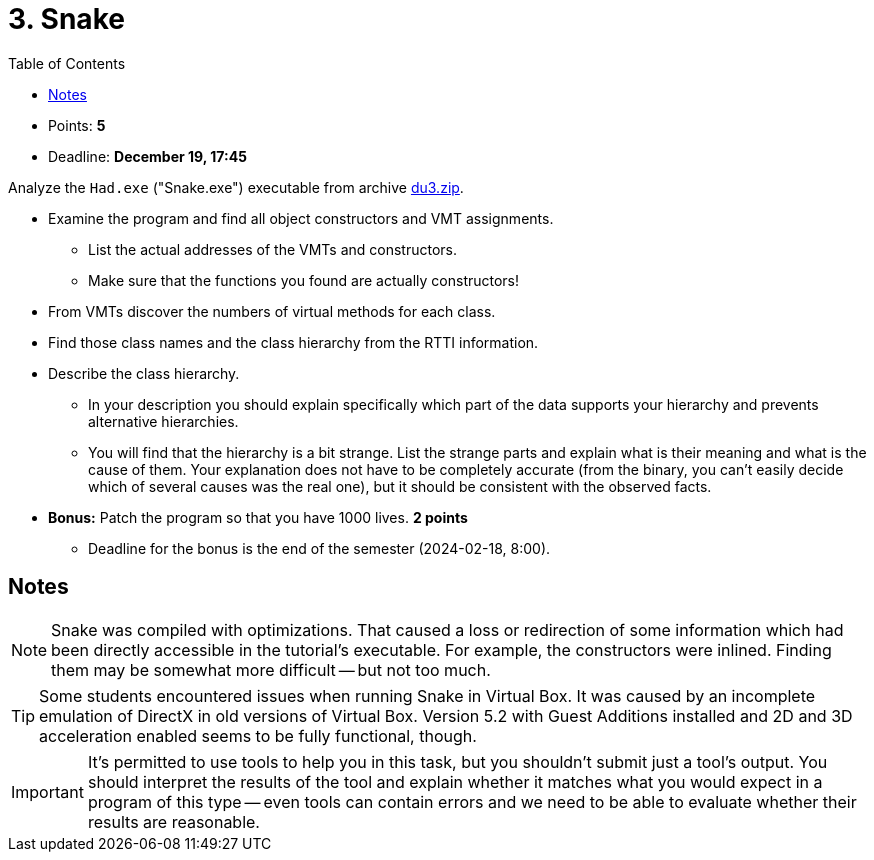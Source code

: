 ﻿
= 3. Snake
:imagesdir: ../../media/labs/05
:toc:

* Points: *5*
* Deadline: *December 19, 17:45*

Analyze the `Had.exe` ("Snake.exe") executable from archive link:{imagesdir}/du3.zip[du3.zip].

* Examine the program and find all object constructors and VMT assignments.
** List the actual addresses of the VMTs and constructors.
** Make sure that the functions you found are actually constructors!
* From VMTs discover the numbers of virtual methods for each class.
* Find those class names and the class hierarchy from the RTTI information.
* Describe the class hierarchy.
** In your description you should explain specifically which part of the data supports your hierarchy and prevents alternative hierarchies.
** You will find that the hierarchy is a bit strange. List the strange parts and explain what is their meaning and what is the cause of them. Your explanation does not have to be completely accurate (from the binary, you can't easily decide which of several causes was the real one), but it should be consistent with the observed facts.
* *Bonus:* Patch the program so that you have 1000 lives. *2 points*
** Deadline for the bonus is the end of the semester (2024-02-18, 8:00).

== Notes

[NOTE]
====
Snake was compiled with optimizations. That caused a loss or redirection of some information which had been directly accessible in the tutorial's executable. For example, the constructors were inlined. Finding them may be somewhat more difficult -- but not too much.
====

[TIP]
====
Some students encountered issues when running Snake in Virtual Box. It was caused by an incomplete emulation of DirectX in old versions of Virtual Box. Version 5.2 with Guest Additions installed and 2D and 3D acceleration enabled seems to be fully functional, though.
====

[IMPORTANT]
====
It's permitted to use tools to help you in this task, but you shouldn't submit just a tool's output. You should interpret the results of the tool and explain whether it matches what you would expect in a program of this type -- even tools can contain errors and we need to be able to evaluate whether their results are reasonable.
====
